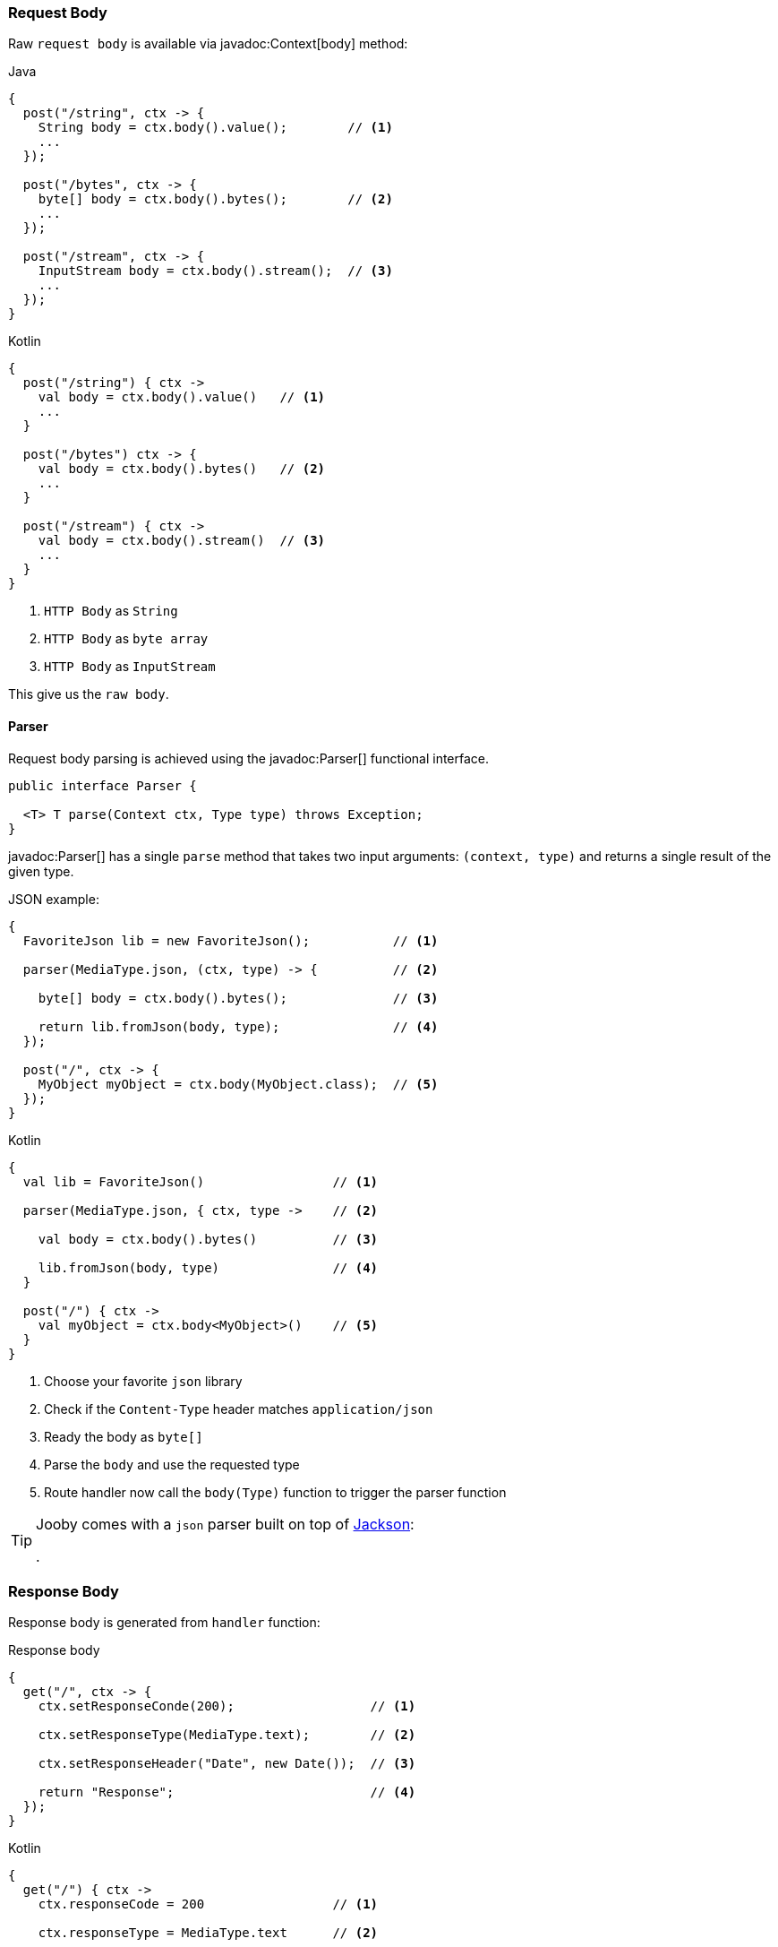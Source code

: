 === Request Body

Raw `request body` is available via javadoc:Context[body] method:

.Java
[source,java,role="primary"]
----
{
  post("/string", ctx -> {
    String body = ctx.body().value();        // <1>
    ...
  });
  
  post("/bytes", ctx -> {
    byte[] body = ctx.body().bytes();        // <2>
    ...
  });
  
  post("/stream", ctx -> {
    InputStream body = ctx.body().stream();  // <3>
    ...
  });
}
----

.Kotlin
[source,kotlin,role="secondary"]
----
{
  post("/string") { ctx ->
    val body = ctx.body().value()   // <1>
    ...
  }
  
  post("/bytes") ctx -> {
    val body = ctx.body().bytes()   // <2>
    ...
  }
  
  post("/stream") { ctx ->
    val body = ctx.body().stream()  // <3>
    ...
  }
}
----

<1> `HTTP Body` as `String`
<2> `HTTP Body` as `byte array`
<3> `HTTP Body` as `InputStream`

This give us the `raw body`.

==== Parser

Request body parsing is achieved using the javadoc:Parser[] functional interface.

[source, java]
----
public interface Parser {

  <T> T parse(Context ctx, Type type) throws Exception;
}
----

javadoc:Parser[] has a single `parse` method that takes two input arguments: `(context, type)`
and returns a single result of the given type.

.JSON example:
[source, java, role="primary"]
----
{
  FavoriteJson lib = new FavoriteJson();           // <1>

  parser(MediaType.json, (ctx, type) -> {          // <2>

    byte[] body = ctx.body().bytes();              // <3>

    return lib.fromJson(body, type);               // <4>
  });

  post("/", ctx -> {
    MyObject myObject = ctx.body(MyObject.class);  // <5>
  });
}
----

.Kotlin
[source, kotlin, role="secondary"]
----
{
  val lib = FavoriteJson()                 // <1>

  parser(MediaType.json, { ctx, type ->    // <2>

    val body = ctx.body().bytes()          // <3>

    lib.fromJson(body, type)               // <4>
  }

  post("/") { ctx ->
    val myObject = ctx.body<MyObject>()    // <5>
  }
}
----

<1> Choose your favorite `json` library
<2> Check if the `Content-Type` header matches `application/json`
<3> Ready the body as `byte[]`
<4> Parse the `body` and use the requested type
<5> Route handler now call the `body(Type)` function to trigger the parser function

[TIP]
====

Jooby comes with a `json` parser built on top of https://github.com/FasterXML/jackson-databind[Jackson]:

[dependency, artifactId="jooby-jackson"]
.

====

=== Response Body

Response body is generated from `handler` function:

.Response body
[source, java,role="primary"]
----
{
  get("/", ctx -> {
    ctx.setResponseConde(200);                  // <1>

    ctx.setResponseType(MediaType.text);        // <2>

    ctx.setResponseHeader("Date", new Date());  // <3>

    return "Response";                          // <4>
  });
}
----

.Kotlin
[source, kotlin,role="secondary"]
----
{
  get("/") { ctx ->
    ctx.responseCode = 200                 // <1>

    ctx.responseType = MediaType.text      // <2>

    ctx.setResponseHeader("Date", Date())  // <3>

    "Response"                             // <4>
  }
}
----

<1> Set `status code` to `OK(200)`. This is the default `status code`
<2> Set `content-type` to `text/plain`. This is the default `content-type`
<3> Set the `date` header
<4> Send a `Response` string to the client

==== Renderer

Response rendering is achieved using the javadoc:Renderer[] functional interface.

[source, java]
----
public interface Renderer {

  byte[] render(@Nonnull Context ctx, @Nonnull Object value) throws Exception;
}
----

Renderer has a single `render` method that accepts two input arguments: `(context, result)` and 
produces a result.

.JSON example:
[source, java, role="primary"]
----
{
  FavoriteJson lib = new FavoriteJson();           // <1>

  renderer(MediaType.json, (ctx, result) -> {      // <2>

    String json = lib.toJson(result);              // <3>

    ctx.setDefaultResponseType(MediaType.json);    // <4>

    return json;                                   // <5>
  });

  get("/item", ctx -> {
    MyObject myObject = ...;
    return myObject;                               // <6>
  });
}
----

.Kotlin
[source, kotlin, role="secondary"]
----
{
  val lib = FavoriteJson()                         // <1>

  renderer(MediaType.json, { ctx, result ->        // <2>

    val json = lib.toJson(result)                  // <3>

    ctx.defaultResponseType = MediaType.json       // <4>

    json                                           // <5>
  }

  get("/item") { ctx ->
    val myObject = ...;
    myObject                                       // <6>
  }
}
----

<1> Choose your favorite `json` library
<2> Check if the `Accept` header matches `application/json`
<3> Convert `result` to `JSON`
<4> Set default `Content-Type` to `application/json`
<5> Produces JSON response
<6> Route handler returns a user defined type

[TIP]
====

Jooby comes with a `json` renderer built on top of https://github.com/FasterXML/jackson-databind[Jackson]:

[dependency, artifactId="jooby-jackson"]
.

====
